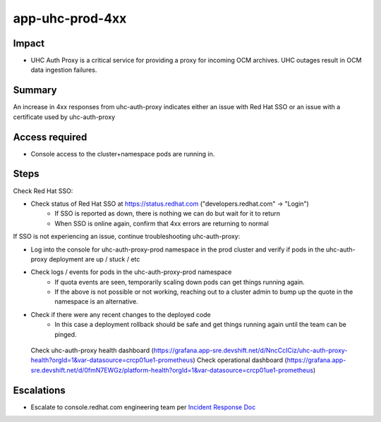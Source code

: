 app-uhc-prod-4xx
==============================================

Impact
------

-  UHC Auth Proxy is a critical service for providing a proxy for incoming OCM archives. UHC outages result in OCM data ingestion failures.

Summary
-------

An increase in 4xx responses from uhc-auth-proxy indicates either an issue with Red Hat SSO or an issue with a certificate used by uhc-auth-proxy

Access required
---------------

-  Console access to the cluster+namespace pods are running in.

Steps
-----

Check Red Hat SSO:

- Check status of Red Hat SSO at https://status.redhat.com ("developers.redhat.com" -> "Login")
    - If SSO is reported as down, there is nothing we can do but wait for it to return
    - When SSO is online again, confirm that 4xx errors are returning to normal

If SSO is not experiencing an issue, continue troubleshooting uhc-auth-proxy:

-  Log into the console for uhc-auth-proxy-prod namespace in the prod cluster and verify if pods in the uhc-auth-proxy deployment are up / stuck / etc
-  Check logs / events for pods in the uhc-auth-proxy-prod namespace
    -  If quota events are seen, temporarily scaling down pods can get things running again.
    -  If the above is not possible or not working, reaching out to a cluster admin to bump up the quote in the namespace is an alternative.
-  Check if there were any recent changes to the deployed code
    -  In this case a deployment rollback should be safe and get things running again until the team can be pinged.

  Check uhc-auth-proxy health dashboard (https://grafana.app-sre.devshift.net/d/NncCcICiz/uhc-auth-proxy-health?orgId=1&var-datasource=crcp01ue1-prometheus)
  Check operational dashboard (https://grafana.app-sre.devshift.net/d/0fmN7EWGz/platform-health?orgId=1&var-datasource=crcp01ue1-prometheus)

Escalations
-----------

-  Escalate to console.redhat.com engineering team per `Incident Response Doc`_

.. _Incident Response Doc: https://docs.google.com/document/d/1AyEQnL4B11w7zXwum8Boty2IipMIxoFw1ri1UZB6xJE

